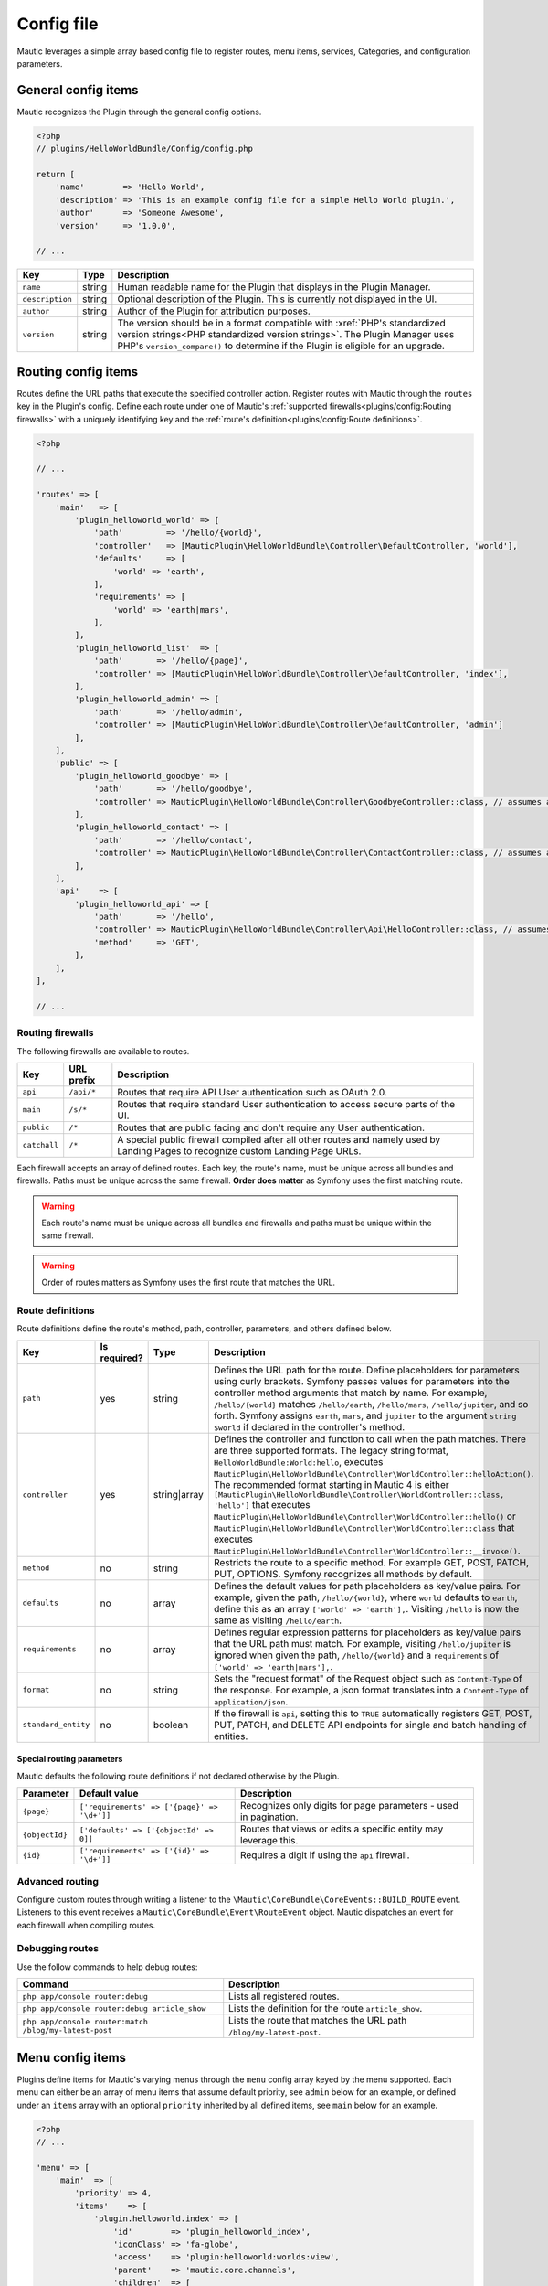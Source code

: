 Config file
###########

Mautic leverages a simple array based config file to register routes, menu items, services, Categories, and configuration parameters.

General config items
********************
Mautic recognizes the Plugin through the general config options.

.. code-block:: php

    <?php
    // plugins/HelloWorldBundle/Config/config.php

    return [
        'name'        => 'Hello World',
        'description' => 'This is an example config file for a simple Hello World plugin.',
        'author'      => 'Someone Awesome',
        'version'     => '1.0.0',

    // ...

.. list-table::
    :header-rows: 1

    * - Key
      - Type
      - Description
    * - ``name``
      - string
      - Human readable name for the Plugin that displays in the Plugin Manager.
    * - ``description``
      - string
      - Optional description of the Plugin. This is currently not displayed in the UI.
    * - ``author``
      - string
      - Author of the Plugin for attribution purposes.
    * - ``version``
      - string
      - The version should be in a format compatible with :xref:`PHP's standardized version strings<PHP standardized version strings>`. The Plugin Manager uses PHP's ``version_compare()`` to determine if the Plugin is eligible for an upgrade.

Routing config items
********************

Routes define the URL paths that execute the specified controller action. Register routes with Mautic through the ``routes`` key in the Plugin's config. Define each route under one of Mautic's :ref:`supported firewalls<plugins/config:Routing firewalls>` with a uniquely identifying key and the :ref:`route's definition<plugins/config:Route definitions>`.

.. code-block:: php

    <?php

    // ...

    'routes' => [
        'main'   => [
            'plugin_helloworld_world' => [
                'path'         => '/hello/{world}',
                'controller'   => [MauticPlugin\HelloWorldBundle\Controller\DefaultController, 'world'],
                'defaults'     => [
                    'world' => 'earth',
                ],
                'requirements' => [
                    'world' => 'earth|mars',
                ],
            ],
            'plugin_helloworld_list'  => [
                'path'       => '/hello/{page}',
                'controller' => [MauticPlugin\HelloWorldBundle\Controller\DefaultController, 'index'],
            ],
            'plugin_helloworld_admin' => [
                'path'       => '/hello/admin',
                'controller' => [MauticPlugin\HelloWorldBundle\Controller\DefaultController, 'admin']
            ],
        ],
        'public' => [
            'plugin_helloworld_goodbye' => [
                'path'       => '/hello/goodbye',
                'controller' => MauticPlugin\HelloWorldBundle\Controller\GoodbyeController::class, // assumes an invokable class
            ],
            'plugin_helloworld_contact' => [
                'path'       => '/hello/contact',
                'controller' => MauticPlugin\HelloWorldBundle\Controller\ContactController::class, // assumes an invokable class
            ],
        ],
        'api'    => [
            'plugin_helloworld_api' => [
                'path'       => '/hello',
                'controller' => MauticPlugin\HelloWorldBundle\Controller\Api\HelloController::class, // assumes an invokable class
                'method'     => 'GET',
            ],
        ],
    ],

    // ...

Routing firewalls
=================

The following firewalls are available to routes.

.. list-table::
    :header-rows: 1

    * - Key
      - URL prefix
      - Description
    * - ``api``
      - ``/api/*``
      - Routes that require API User authentication such as OAuth 2.0.
    * - ``main``
      - ``/s/*``
      - Routes that require standard User authentication to access secure parts of the UI.
    * - ``public``
      - ``/*``
      - Routes that are public facing and don't require any User authentication.
    * - ``catchall``
      - ``/*``
      - A special public firewall compiled after all other routes and namely used by Landing Pages to recognize custom Landing Page URLs.

Each firewall accepts an array of defined routes. Each key, the route's name, must be unique across all bundles and firewalls. Paths must be unique across the same firewall.  **Order does matter** as Symfony uses the first matching route.

.. warning:: Each route's name must be unique across all bundles and firewalls and paths must be unique within the same firewall.

.. warning:: Order of routes matters as Symfony uses the first route that matches the URL.

Route definitions
=================

Route definitions define the route's method, path, controller, parameters, and others defined below.

.. list-table::
    :header-rows: 1

    * - Key
      - Is required?
      - Type
      - Description
    * - ``path``
      - yes
      - string
      - Defines the URL path for the route. Define placeholders for parameters using curly brackets. Symfony passes values for parameters into the controller method arguments that match by name. For example, ``/hello/{world}`` matches ``/hello/earth``, ``/hello/mars``, ``/hello/jupiter``, and so forth. Symfony assigns ``earth``, ``mars``, and ``jupiter`` to the argument ``string $world`` if declared in the controller's method.
    * - ``controller``
      - yes
      - string|array
      - Defines the controller and function to call when the path matches. There are three supported formats. The legacy string format, ``HelloWorldBundle:World:hello``, executes ``MauticPlugin\HelloWorldBundle\Controller\WorldController::helloAction()``. The recommended format starting in Mautic 4 is either ``[MauticPlugin\HelloWorldBundle\Controller\WorldController::class, 'hello']`` that executes ``MauticPlugin\HelloWorldBundle\Controller\WorldController::hello()`` or  ``MauticPlugin\HelloWorldBundle\Controller\WorldController::class`` that executes ``MauticPlugin\HelloWorldBundle\Controller\WorldController::__invoke()``.
    * - ``method``
      - no
      - string
      - Restricts the route to a specific method. For example GET, POST, PATCH, PUT, OPTIONS. Symfony recognizes all methods by default.
    * - ``defaults``
      - no
      - array
      - Defines the default values for path placeholders as key/value pairs. For example, given the path, ``/hello/{world}``, where ``world`` defaults to ``earth``, define this as an array ``['world' => 'earth'],``. Visiting ``/hello`` is now the same as visiting ``/hello/earth``.
    * - ``requirements``
      - no
      - array
      - Defines regular expression patterns for placeholders as key/value pairs that the URL path must match. For example, visiting ``/hello/jupiter`` is ignored when given the path, ``/hello/{world}`` and a ``requirements`` of ``['world' => 'earth|mars'],``.
    * - ``format``
      - no
      - string
      - Sets the "request format" of the Request object such as ``Content-Type`` of the response. For example, a json format translates into a ``Content-Type`` of ``application/json``.
    * - ``standard_entity``
      - no
      - boolean
      - If the firewall is ``api``, setting this to ``TRUE`` automatically registers GET, POST, PUT, PATCH, and DELETE API endpoints for single and batch handling of entities.

Special routing parameters
--------------------------

Mautic defaults the following route definitions if not declared otherwise by the Plugin.

.. list-table::
    :header-rows: 1

    * - Parameter
      - Default value
      - Description
    * - ``{page}``
      - ``['requirements' => ['{page}' => '\d+']]``
      - Recognizes only digits for page parameters - used in pagination.
    * - ``{objectId}``
      - ``['defaults' => ['{objectId' => 0]]``
      - Routes that views or edits a specific entity may leverage this.
    * - ``{id}``
      - ``['requirements' => ['{id}' => '\d+']]``
      - Requires a digit if using the ``api`` firewall.

Advanced routing
================

Configure custom routes through writing a listener to the ``\Mautic\CoreBundle\CoreEvents::BUILD_ROUTE`` event. Listeners to this event receives a ``Mautic\CoreBundle\Event\RouteEvent`` object. Mautic dispatches an event for each firewall when compiling routes.

.. php:class:: Mautic\CoreBundle\Event\RouteEvent

.. php:method:: getType()

    :returns: The :ref:`route firewall<plugins/config:Routing firewalls>` for the given route collection.
    :returntype: string

.. php:method:: getCollection()

    :returns: Returns a RouteCollection object that can be used to manually define custom routes.
    :returntype: \\Symfony\\Component\\Routing\\RouteCollection

.. php:method:: addRoutes(string $path)

    Load custom routes through a resource file such as yaml or XML.

    :param string $path: Path to the resource file. For example, ``@FMElfinderBundle/Resources/config/routing.yaml``.
    :returntype: void

Debugging routes
================

Use the follow commands to help debug routes:

.. list-table::
    :header-rows: 1

    * - Command
      - Description
    * - ``php app/console router:debug``
      - Lists all registered routes.
    * - ``php app/console router:debug article_show``
      - Lists the definition for the route ``article_show``.
    * - ``php app/console router:match /blog/my-latest-post``
      - Lists the route that matches the URL path ``/blog/my-latest-post``.

Menu config items
*****************

Plugins define items for Mautic's varying menus through the ``menu`` config array keyed by the menu supported. Each menu can either be an array of menu items that assume default priority, see ``admin`` below for an example, or defined under an ``items`` array with an optional ``priority`` inherited by all defined items, see ``main`` below for an example.

.. code-block:: php

    <?php
    // ...

    'menu' => [
        'main'  => [
            'priority' => 4,
            'items'    => [
                'plugin.helloworld.index' => [
                    'id'        => 'plugin_helloworld_index',
                    'iconClass' => 'fa-globe',
                    'access'    => 'plugin:helloworld:worlds:view',
                    'parent'    => 'mautic.core.channels',
                    'children'  => [
                        'plugin.helloworld.manage_worlds' => [
                            'route' => 'plugin_helloworld_list',
                        ],
                        'mautic.category.menu.index'      => [
                            'bundle' => 'plugin:helloWorld',
                        ],
                    ],
                    'checks'    => [
                        'integration' => [
                            'HelloWorld' => [
                                'enabled'  => true,
                                'features' => [
                                    'sync',
                                ],
                            ],
                        ],
                    ],
                ],
            ],
        ],
        'admin' => [
            'plugin.helloworld.admin' => [
                'route'     => 'plugin_helloworld_admin',
                'iconClass' => 'fa-gears',
                'access'    => 'admin',
                'checks'    => [
                    'parameters' => [
                        'helloworld_api_enabled' => true,
                    ],
                ],
                'priority'  => 60,
            ],
        ],
    ],

    // ...


Available menus
===============

There are currently four menus built into Mautic.

.. list-table::
    :header-rows: 1

    * - Key
      - Description
    * - ``main``
      - Main app navigation.
    * - ``admin``
      - Menu for administration tasks such as Configuration, Webhooks, Custom Fields, and others.
    * - ``profile``
      - Menu for User specific tasks such as Profile and Logout.
    * - ``extra``
      - Menu not used by Core but available to Plugins.

Menu definitions
================

Menu item priority
------------------

The ``priority`` determines the position in the parent menu where items display relative to other items defined by Core and Plugins. This can be in the root of the menu's array to set the priority for all items defined or in a specific item's definition. It can be negative to position the items lower than others or positive to position them higher. The default is ``9999`` if not defined.

.. note:: You aren't able to control the exact position of items in menus.

Menu item definitions
---------------------

Define items in an ``items`` array along with ``priority`` or at the root of the menu's array.

Key each item with its respective :ref:`language string key<plugins/translations:Translating plugins>`.

.. list-table::
    :header-rows: 1

    * - Key
      - Is required?
      - Type
      - Description
    * - ``route``
      - conditional
      - string
      - Name of the :ref:`Routing config items<plugins/config:Route definitions>` for this item. Leave undefined if the item is a placeholder for a sub-menu.
    * - ``routeParameters``
      - no
      - array
      - Key/value pairs of :ref:`path parameters<plugins/config:Route definitions>` for the given ``route``.
    * - ``parent``
      - no
      - string
      - Name of a parent menu to display this item under. For example, ``mautic.core.channels``, ``mautic.core.components``, or any parent defined by a Plugin.
    * - ``priority``
      - no
      - ``int``
      - Determines the position of this item relative to it's sibling items. See :ref:`plugins/config:Menu item priority`.
    * - ``access``
      - no
      - string
      - The :ref:`permission<security-roles-and-permissions>` required to display this menu item. For example, ``category:categories:view`` or ``admin`` to restrict to only Administrators.
    * - ``checks``
      - no
      - array
      - Define checks that must evaluate to ``TRUE`` to display the item. See :ref:`plugins/config:Menu item checks` for more details.
    * - ``id``
      - no
      - string
      - ID for the menu item's link element, ``<a />``. Uses the value for ``route`` by default.
    * - ``iconClass``
      - no
      - string
      - Font Awesome class to set the icon for the menu item.

Menu item checks
----------------

Supported checks are ``parameters``, ``request``, and ``integration``.

``parameters`` is an array of key/value pairs that matches the same key/value pair in Mautic's Configuration. For example:

.. code-block:: php

    <?php
    // ...

    [
        'parameters' => [
            'sysinfo_disabled' => false,
        ],
    ],

    // ...

``request`` is an array of key/value pairs that matches the same key/value pair in Symfony's Request. For example:

.. code-block:: php

    <?php
    // ...

    [
        'request' => [
            'show-something' => 1,
        ],
    ],

    // ...

``integration`` contains key/value pairs with the Integration name as the key with an array of configuration options. Supported keys are ``enabled`` and ``features``. Define ``TRUE`` or ``FALSE`` for ``enabled`` to only show the menu item if the specified Integration's enabled state matches. Define an array of ``features`` enabled for the Integration to show the menu item. For example:

.. code-block:: php

    <?php
    // ...

    [
        'integration' => [
            'OneSignal' => [
                'enabled'  => true,
                'features' => [
                    'mobile',
                ],
            ],
        ],
    ],

    // ...

Of course, you can also combine multiple checks. All must evaluate to TRUE to display the item.

.. code-block:: php

    <?php
    // ...

    [
        'parameters' => [
            'sysinfo_disabled' => false,
        ],
        'request' => [
            'show-something' => 1,
        ],
        'integration' => [
            'OneSignal' => [
                'enabled'  => true,
                'features' => [
                    'mobile',
                ],
            ],
        ],
    ],

    // ...

Service config items
********************

Services define the Plugin's classes and their dependencies with Mautic and Symfony. Services defined within specific keys are auto-tagged as noted below.

.. code-block:: php

    <?php

    // ...

    'services' => [
        'events'  => [
            'helloworld.leadbundle.subscriber' => [
                'class' => \MauticPlugin\HelloWorldBundle\EventListener\LeadSubscriber::class,
            ],
        ],
        'forms'   => [
            'helloworld.form' => [
                'class' => \MauticPlugin\HelloWorldBundle\Form\Type\HelloWorldType::class,
            ],
        ],
        'helpers' => [
            'helloworld.helper.world' => [
                'class' => MauticPlugin\HelloWorldBundle\Helper\WorldHelper::class,
                'alias' => 'helloworld',
            ],
        ],
        'other'   => [
            'helloworld.mars.validator' => [
                'class'     => MauticPlugin\HelloWorldBundle\Form\Validator\Constraints\MarsValidator::class,
                'arguments' => [
                    'mautic.helper.core_parameters',
                    'helloworld.helper.world',
                ],
                'tag'       => 'validator.constraint_validator',
            ],
        ],
    ],

    // ...

Service types
=============

For convenience, Mautic auto-tags services defined within specific keys.

.. list-table::
    :header-rows: 1

    * - Key
      - Tag
      - Description
    * - ``command`` or ``commands``
      - ``console.command``
      - Registers the service with :xref:`Symfony as a console command<Symfony 4 console command tag>`.
    * - ``controllers``
      - ``controller.service_arguments``
      - Controllers are typically autowired by Symfony. However, you can register :xref:`controllers as services<Symfony 4 controller service arguments tag` to manage your own dependency injection rather than relying on Symfony's service container.
    * - ``events``
      - ``kernel.event_subscriber``
      - Registers the service with :xref:`Symfony as an event subscriber<Symfony 4 event subscriber tag>`.
    * - ``forms``
      - ``form.type``
      - Registers the service with :xref:`Symfony as a custom form field type<Symfony 4 custom form field type tag>`.
    * - ``helpers``
      - ``templating.helper``
      - Registers the service with :xref:`Symfony as a PHP template helper<Symfony 4 PHP template helper tag>`. The service definition must include an ``alias``.
    * - ``models``
      - ``mautic.model``
      - Deprecated. Use service dependency injection instead.
    * - ``permissions``
      - ``mautic.permissions``
      - Registers the service with Mautic's :ref:`permission service<security-roles-and-permissions>`.
    * - ``*`` or ``other``
      - n/a
      - You can use any other key you want to organize services in the config array. Note that this could risk incompatibility with a future version of Mautic if using something generic that Mautic starts to use as well.

Service definitions
===================

Key each service with a unique name to all of Mautic, including other Plugins.

.. list-table::
    :header-rows: 1

    * - Key
      - Is required?
      - Type
      - Description
    * - ``class``
      - yes
      - string
      - Fully qualified name for the service's class.
    * - ``arguments``
      - no
      - array
      - Array of services, parameters, booleans, or strings injected as arguments into this service's construct. Wrap parameter names in ``%`` signs, for example, ``'%mautic.some_parameter%',``. Hard coded strings need to be wrapped in ``"`` signs, for example, ``'"some string"',``. Any other string is assumed to be the name of a defined service.
    * - ``alias``
      - conditional
      - string
      - Used by specific types of services. For example, services defined under ``helpers`` use this as the key in the ``$view`` variable to access the defined service from PHP templates. Otherwise, it defines an alternate name for the service.
    * - ``serviceAlias``
      - no
      - string
      - Define an alias for this service in addition to the name defined as the service's key. Note that Mautic sets the service's class name as an alias by default.
    * - ``serviceAliases``
      - no
      - array
      - Define multiple aliases for this service in addition to the name defined as the service's key. Note that the service's class name is set as an alias by default.
    * - ``tag``
      - no
      - string
      - Define a :xref:`tag used by Symfony when compiling the container<Symfony 4 service tags>`. See :ref:`plugins/config:Mautic service tags` for Mautic specific tags.
    * - ``tags``
      - no
      - array
      - An array of tags when there are more than one. See :ref:`plugins/config:Mautic service tags` for Mautic specific tags. This supersedes ``tag``.
    * - ``tagArguments``
      - no
      - array
      - Some tags have special arguments definable through an array of tagArguments. If using ``tag``, this should be a key/value pair of the arguments specific to the given tag. For example, ``['tag' => 'tag1', 'tagArguments' => ['tag1-key' => 'tag1-value'],],``. If using ``tags``, this should be an array of arrays keyed the same as the values of ``tags``. For example, ``['tags' => [ 'tag1', 'tag2'], 'tagArguments' => [['tag1-key' => 'tag1-value'],['tag2-key' => 'tag2-value'],],],``.
    * - ``factory``
      - no
      - array
      - Define a factory to create this service. For example, ``'factory' => ['@doctrine.orm.entity_manager', 'getRepository'],``. See :xref:`Symfony 4 factories`.
    * - ``methodCalls``
      - no
      - array[]
      - Define methods to call after the service is instantiated. Use an array of arrays with keys as the method name and values the arguments to pass into the given method. For example,  ``['methodCalls' => ['setSecurity' => ['mautic.security'],],],``.
    * - ``decoratedService``
      - no
      - string
      - Name of another service to override and decorate. The original service becomes available as ``thisServiceName.inner``  to this or others services. See :xref:`Symfony 4 service decoration`.
    * - ``public``
      - no
      - boolean
      - Defines the service as public and accessible through the service container. By default, all Mautic services are public. Set this to ``FALSE`` to make the service private instead.
    * - ``synthetic``
      - no
      - boolean
      - Configure the service as synthetic meaning it gets set during run time. See :xref:`Symfony 4 synthetic services`.
    * - ``file``
      - no
      - string
      - Include the specified file prior to loading the service. Symfony uses PHP's ``require_once``. See :xref:`Symfony 4 requiring a file before loading a service`.
    * - ``configurator``
      - no
      - array|string
      - Callable to use as a configurator to configure the service after its instantiation. See :xref:`Symfony 4 service configurators`.
    * - ``abstract``
      - no
      - boolean
      - Configure this service as an abstract/parent service. Symfony ignores this until Mautic addresses https://forum.mautic.org/t/support-symfony-abstract-parent-services/21922.
    * - ``lazy``
      - no
      - boolean
      - Define the service with lazy loading. Symfony ignores this until Mautic addresses https://forum.mautic.org/t/supporty-symfony-lazy-services/21923.

Mautic service tags
-------------------

Mautic uses the follow tags to register services as described below.

**Channel tags**

.. list-table::
    :header-rows: 1

    * - Tag
      - Supported tag arguments
      - Description
    * - ``mautic.sms_transport``
      - ``['integrationAlias' => 'Name to display in the UI for this transport.']``
      - Register this service as a Text Message transport.
    * - ``mautic.sms_callback_handler``
      - none
      - Registers this service to handle webhooks from a Text Message transport.
    * - ``mautic.email_transport``
      - Key/value pairs to configure fields required to authenticate with the transport's service. See :ref:`components/emails:Email transports`.
      - Registers the service as an :ref:`Email transport<components/emails:Email transports>`.
    * - ``mautic.email_stat_helper``
      - none
      - Registers the service as a stat helper for Email charts. See :ref:`components/emails:Email stat helpers`.

**Core tags**

.. list-table::
    :header-rows: 1

    * - Tag
      - Supported tag arguments
      - Description
    * - ``mautic.permissions``
      - none
      - Registers the service as a permission object that must extend ``\Mautic\CoreBundle\Security\Permissions\AbstractPermissions``. See :ref:`security-roles-and-permissions`. Services under the ``['services']['permissions']`` array do not require this.

**Integration tags**

.. list-table::
    :header-rows: 1

    * - Tag
      - Supported tag arguments
      - Description
    * - ``mautic.basic_integration``
      - none
      - Registers the service as an :ref:`Integration<components/integrations:Integrations>`.
    * - ``mautic.builder_integration``
      -  none
      - Registers the service as a :ref:`Builder<components/integrations:Integration Builders>`.
    * - ``mautic.authentication_integration``
      - none
      - Registers the service to :ref:`authenticate with the Integration's service<components/integrations:Integration authentication>`.
    * - ``mautic.config_integration``
      - none
      - Registers the service to :ref:`configure the Integration<components/integrations:Integration configuration>`.
    * - ``mautic.sync_integration``
      - none
      - Registers the service to :ref:`sync with Mautic objects with the Integration's service<components/integrations:Integration sync engine>`.
    * - ``mautic.sync.notification_handler``
      - none
      - Registers the service to handle sync notifications.

Category config items
*********************

Use ``categories`` to define Category types available to the Category manager. See :ref:`components/categories:Categories`.

.. code-block:: php

    <?php
    // ...

   'categories' => [
        'plugin:helloWorld' => 'mautic.helloworld.world.categories',
    ],

    // ...


Parameters config items
***********************

Configure parameters that are consumable through Mautic's ``CoreParameterHelper``, passed into services with ``%mautic.key%``, or read from the environment via ``MAUTIC_KEY``. See :ref:`components/config:Configuration parameters` for more information.

.. code-block:: php

    <?php

    // ...

    'parameters' => [
        'helloworld_api_enabled'      => false,
        'helloworld_supported_worlds' => ['earth', 'mars', 'jupiter',],
    ],

    // ...


.. note:: The default value must match the value's type for Mautic to typecast and transform appropriately. For example, if there isn't a specific default value to declare, define an empty array, ``[]``, for an array type; zero, ``0``, for an integer type; ``TRUE`` or ``FALSE`` for boolean types; and so forth. Services leveraging parameters should accept and handle ``NULL`` for integer and string types, excluding ``0``.

.. note:: Parameters aren't exposed to the UI by default. See :ref:`components/config:Configuration` for more information.